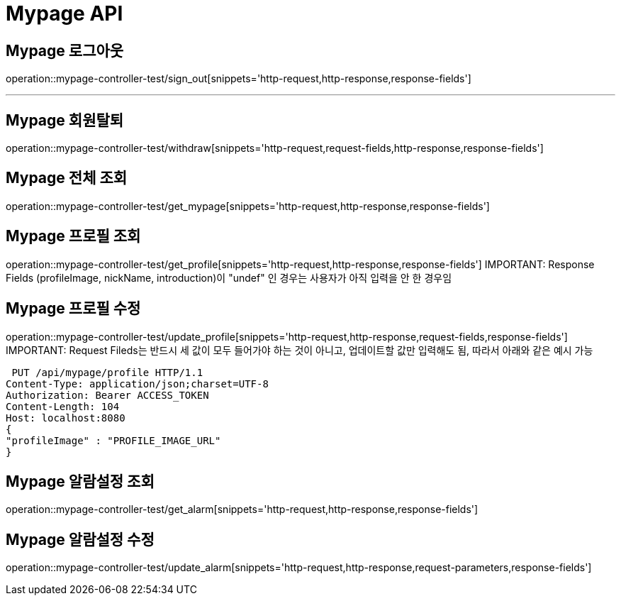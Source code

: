 [[Mypage-API]]
= Mypage API

[[Mypage-로그아웃]]
== Mypage 로그아웃
operation::mypage-controller-test/sign_out[snippets='http-request,http-response,response-fields']

---

[[Mypage-회원탈퇴]]
== Mypage 회원탈퇴
operation::mypage-controller-test/withdraw[snippets='http-request,request-fields,http-response,response-fields']

[[Mypage-전체-조회]]
== Mypage 전체 조회
operation::mypage-controller-test/get_mypage[snippets='http-request,http-response,response-fields']

[[Mypage-프로필-조회]]
== Mypage 프로필 조회
operation::mypage-controller-test/get_profile[snippets='http-request,http-response,response-fields']
IMPORTANT: Response Fields (profileImage, nickName, introduction)이 "undef" 인 경우는 사용자가 아직 입력을 안 한 경우임

[[Mypage-프로필-수정]]
== Mypage 프로필 수정
operation::mypage-controller-test/update_profile[snippets='http-request,http-response,request-fields,response-fields']
IMPORTANT: Request Fileds는 반드시 세 값이 모두 들어가야 하는 것이 아니고, 업데이트할 값만 입력해도 됨, 따라서 아래와 같은 예시 가능 +

 PUT /api/mypage/profile HTTP/1.1
Content-Type: application/json;charset=UTF-8
Authorization: Bearer ACCESS_TOKEN
Content-Length: 104
Host: localhost:8080
{
"profileImage" : "PROFILE_IMAGE_URL"
}


[[Mypage-알람설정_조회]]
== Mypage 알람설정 조회
operation::mypage-controller-test/get_alarm[snippets='http-request,http-response,response-fields']


[[Mypage-알람설정_수정]]
== Mypage 알람설정 수정
operation::mypage-controller-test/update_alarm[snippets='http-request,http-response,request-parameters,response-fields']

